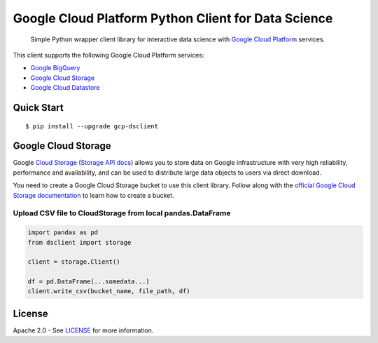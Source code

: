 Google Cloud Platform Python Client for Data Science
==========================

    Simple Python wrapper client library for interactive data science with `Google Cloud Platform`_ services.

.. _Google Cloud Platform: https://cloud.google.com/

This client supports the following Google Cloud Platform services:

-  `Google BigQuery`_
-  `Google Cloud Storage`_
-  `Google Cloud Datastore`_

.. _Google BigQuery: https://github.com/orfeon/gcp-python-dsclient#google-bigquery
.. _Google Cloud Storage: https://github.com/orfeon/gcp-python-dsclient#google-cloud-storage
.. _Google Cloud Datastore: https://github.com/orfeon/gcp-python-dsclient#google-cloud-datastore

Quick Start
-----------

::

    $ pip install --upgrade gcp-dsclient

Google Cloud Storage
--------------------

Google `Cloud Storage`_ (`Storage API docs`_) allows you to store data on Google
infrastructure with very high reliability, performance and availability, and can
be used to distribute large data objects to users via direct download.

.. _Cloud Storage: https://cloud.google.com/storage/docs
.. _Storage API docs: https://cloud.google.com/storage/docs/json_api/v1

You need to create a Google Cloud Storage bucket to use this client library.
Follow along with the `official Google Cloud Storage documentation`_ to learn
how to create a bucket.

.. _official Google Cloud Storage documentation: https://cloud.google.com/storage/docs/cloud-console#_creatingbuckets

Upload CSV file to CloudStorage from local pandas.DataFrame
~~~~~~~~~~~~~~~~~~

.. code:: python

    import pandas as pd
    from dsclient import storage

    client = storage.Client()

    df = pd.DataFrame(...somedata...)
    client.write_csv(bucket_name, file_path, df)


License
-------

Apache 2.0 - See `LICENSE`_ for more information.

.. _LICENSE: https://github.com/orfeon/gcp-python-dsclient/blob/master/LICENSE
